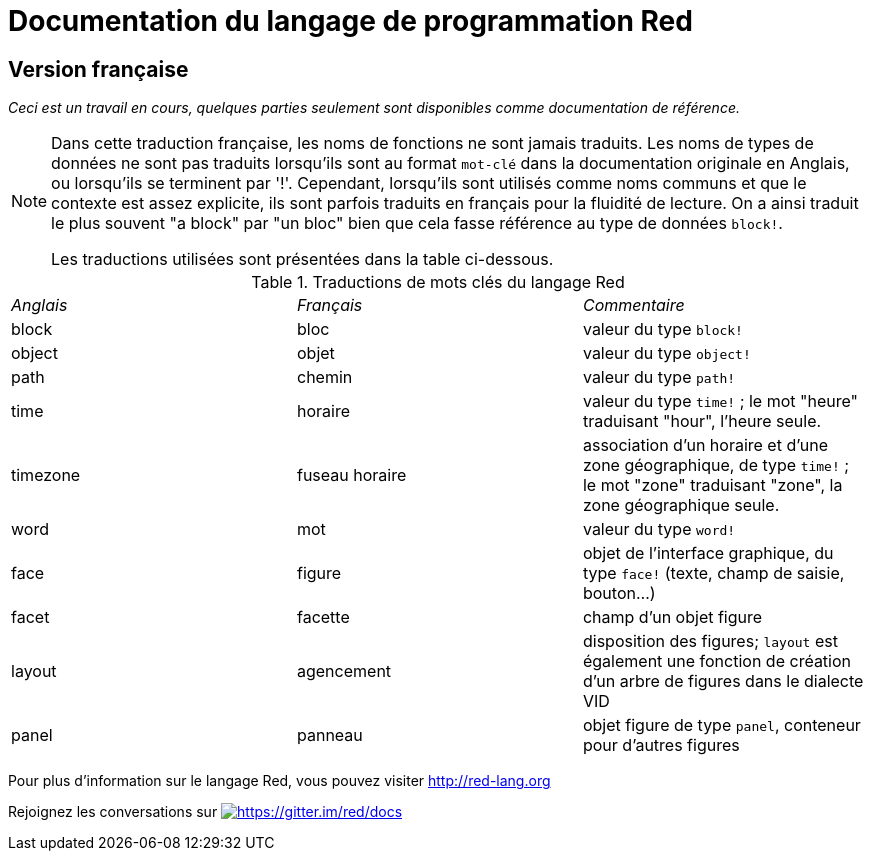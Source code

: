 = Documentation du langage de programmation Red

== Version française

_Ceci est un travail en cours, quelques parties seulement sont disponibles comme documentation de référence._

[NOTE]
====
Dans cette traduction française, les noms de fonctions ne sont jamais traduits. Les noms de types de données ne sont pas traduits lorsqu'ils sont au format `mot-clé` dans la documentation originale en Anglais, ou lorsqu'ils se terminent par '!'. 
Cependant, lorsqu'ils sont utilisés comme noms communs et que le contexte est assez explicite, ils sont parfois traduits en français pour la fluidité de lecture. On a ainsi traduit le plus souvent "a block" par "un bloc" bien que cela fasse référence au type de données `block!`.

Les traductions utilisées sont présentées dans la table ci-dessous.
====

.Traductions de mots clés du langage Red
[cols="3*"]
|===

|_Anglais_
|_Français_
|_Commentaire_

|block
|bloc
|valeur du type `block!`

|object
|objet
|valeur du type `object!`

|path
|chemin
|valeur du type `path!`

|time
|horaire
|valeur du type `time!` ; le mot "heure" traduisant "hour", l'heure seule.

|timezone
|fuseau horaire
|association d'un horaire et d'une zone géographique, de type `time!` ; le mot "zone" traduisant "zone", la zone géographique seule.

|word
|mot
|valeur du type `word!` 

|face
|figure
|objet de l'interface graphique, du type `face!` (texte, champ de saisie, bouton...)

|facet
|facette
|champ d'un objet figure

|layout
|agencement
|disposition des figures; `layout` est également une fonction de création d'un arbre de figures dans le dialecte VID

|panel
|panneau
|objet figure de type `panel`, conteneur pour d'autres figures

|===

Pour plus d'information sur le langage Red, vous pouvez visiter http://red-lang.org

Rejoignez les conversations sur  https://gitter.im/red/docs?utm_source=badge&utm_medium=badge&utm_campaign=pr-badge&utm_content=badge[image:https://badges.gitter.im/red/docs.svg[https://gitter.im/red/docs]]
